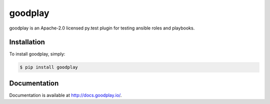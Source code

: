 goodplay
========

|version| |build-status| |docs| |license| |code-climate| |code-coverage| |download-stats| |requirements-status|

goodplay is an Apache-2.0 licensed py.test plugin for testing ansible roles and playbooks.


Installation
------------

To install goodplay, simply:

.. code-block:: bash

    $ pip install goodplay


Documentation
-------------

Documentation is available at http://docs.goodplay.io/.


.. |build-status| image:: https://img.shields.io/travis/benjixx/goodplay.svg
    :alt: Build Status
    :scale: 100%
    :target: https://travis-ci.org/benjixx/goodplay

.. |code-climate| image:: https://img.shields.io/codeclimate/github/benjixx/goodplay.svg
    :alt: Code Climate
    :scale: 100%
    :target: https://codeclimate.com/github/benjixx/goodplay

.. |code-coverage| image:: https://img.shields.io/codecov/c/github/benjixx/goodplay.svg
    :alt: Code Coverage
    :scale: 100%
    :target: https://codecov.io/github/benjixx/goodplay

.. |docs| image:: https://readthedocs.org/projects/goodplay/badge/?version=latest
    :alt: Documentation
    :scale: 100%
    :target: http://docs.goodplay.io/

.. |download-stats| image:: https://img.shields.io/pypi/dm/goodplay.svg
    :alt: Download Stats
    :scale: 100%
    :target: https://pypi.python.org/pypi/goodplay

.. |license| image:: https://img.shields.io/pypi/l/goodplay.svg
    :alt: License
    :scale: 100%

.. |requirements-status| image:: https://img.shields.io/requires/github/benjixx/goodplay.svg
    :alt: Requirements Status
    :target: https://requires.io/github/benjixx/goodplay/requirements/

.. |version| image:: https://img.shields.io/pypi/v/goodplay.svg
    :alt: Version
    :scale: 100%
    :target: https://pypi.python.org/pypi/goodplay
